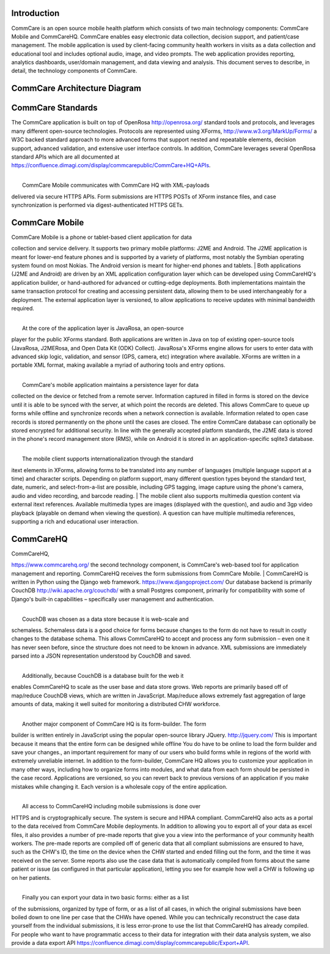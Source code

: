  

 

Introduction
------------

CommCare is an open source mobile health platform which consists of two
main technology components: CommCare Mobile and CommCareHQ. CommCare
enables easy electronic data collection, decision support, and
patient/case management. The mobile application is used by client-facing
community health workers in visits as a data collection and educational
tool and includes optional audio, image, and video prompts. The web
application provides reporting, analytics dashboards, user/domain
management, and data viewing and analysis. This document serves to
describe, in detail, the technology components of CommCare.

CommCare Architecture Diagram
-----------------------------

|image0|

CommCare Standards
------------------

The CommCare application is built on top of OpenRosa
`http://openrosa.org/ <http://openrosa.org/>`__ standard tools and
protocols, and leverages many different open-source technologies.
Protocols are represented using XForms,
`http://www.w3.org/MarkUp/Forms/ <http://www.w3.org/MarkUp/Forms/>`__ a
W3C backed standard approach to more advanced forms that support nested
and repeatable elements, decision support, advanced validation, and
extensive user interface controls. In addition, CommCare leverages
several OpenRosa standard APIs which are all documented at
`https://confluence.dimagi.com/display/commcarepublic/CommCare+HQ+APIs <https://confluence.dimagi.com/display/commcarepublic/CommCare+HQ+APIs>`__.

| 
|  CommCare Mobile communicates with CommCare HQ with XML-payloads
delivered via secure HTTPS APIs. Form submissions are HTTPS POSTs of
XForm instance files, and case synchronization is performed via
digest-authenticated HTTPS GETs.

CommCare Mobile
---------------

| CommCare Mobile is a phone or tablet-based client application for data
collection and service delivery. It supports two primary mobile
platforms: J2ME and Android. The J2ME application is meant for lower-end
feature phones and is supported by a variety of platforms, most notably
the Symbian operating system found on most Nokias. The Android version
is meant for higher-end phones and tablets.
|  Both applications (J2ME and Android) are driven by an XML application
configuration layer which can be developed using CommCareHQ's
application builder, or hand-authored for advanced or cutting-edge
deployments. Both implementations maintain the same transaction protocol
for creating and accessing persistent data, allowing them to be used
interchangeably for a deployment. The external application layer is
versioned, to allow applications to receive updates with minimal
bandwidth required.

| 
|  At the core of the application layer is JavaRosa, an open-source
player for the public XForms standard. Both applications are written in
Java on top of existing open-source tools (JavaRosa, J2MERosa, and Open
Data Kit (ODK) Collect). JavaRosa's XForms engine allows for users to
enter data with advanced skip logic, validation, and sensor (GPS,
camera, etc) integration where available. XForms are written in a
portable XML format, making available a myriad of authoring tools and
entry options.

| 
|  CommCare's mobile application maintains a persistence layer for data
collected on the device or fetched from a remote server. Information
captured in filled in forms is stored on the device until it is able to
be synced with the server, at which point the records are deleted. This
allows CommCare to queue up forms while offline and synchronize records
when a network connection is available. Information related to open case
records is stored permanently on the phone until the cases are closed.
The entire CommCare database can optionally be stored encrypted for
additional security. In line with the generally accepted platform
standards, the J2ME data is stored in the phone's record management
store (RMS), while on Android it is stored in an application-specific
sqlite3 database.

| 
|  The mobile client supports internationalization through the standard
itext elements in XForms, allowing forms to be translated into any
number of languages (multiple language support at a time) and character
scripts. Depending on platform support, many different question types
beyond the standard text, date, numeric, and select-from-a-list are
possible, including GPS tagging, image capture using the phone's camera,
audio and video recording, and barcode reading.
|  The mobile client also supports multimedia question content via
external itext references. Available multimedia types are images
(displayed with the question), and audio and 3gp video playback
(playable on demand when viewing the question). A question can have
multiple multimedia references, supporting a rich and educational user
interaction.

CommCareHQ
----------

| CommCareHQ,
`https://www.commcarehq.org/ <https://www.commcarehq.org/>`__ the second
technology component, is CommCare's web-based tool for application
management and reporting. CommCareHQ receives the form submissions from
CommCare Mobile.
|  CommCareHQ is written in Python using the Django web framework.
`https://www.djangoproject.com/ <https://www.djangoproject.com/>`__ Our
database backend is primarily CouchDB
`http://wiki.apache.org/couchdb/ <http://wiki.apache.org/couchdb/>`__
with a small Postgres component, primarily for compatibility with some
of Django's built-in capabilities – specifically user management and
authentication.

| 
|  CouchDB was chosen as a data store because it is web-scale and
schemaless. Schemaless data is a good choice for forms because changes
to the form do not have to result in costly changes to the database
schema. This allows CommCareHQ to accept and process any form submission
– even one it has never seen before, since the structure does not need
to be known in advance. XML submissions are immediately parsed into a
JSON representation understood by CouchDB and saved.

| 
|  Additionally, because CouchDB is a database built for the web it
enables CommCareHQ to scale as the user base and data store grows. Web
reports are primarily based off of map/reduce CouchDB views, which are
written in JavaScript. Map/reduce allows extremely fast aggregation of
large amounts of data, making it well suited for monitoring a
distributed CHW workforce.

| 
|  Another major component of CommCare HQ is its form-builder. The form
builder is written entirely in JavaScript using the popular open-source
library JQuery. `http://jquery.com/ <http://jquery.com/>`__ This is
important because it means that the entire form can be designed while
offline You do have to be online to load the form builder and save your
changes., an important requirement for many of our users who build forms
while in regions of the world with extremely unreliable internet. In
addition to the form-builder, CommCare HQ allows you to customize your
application in many other ways, including how to organize forms into
modules, and what data from each form should be persisted in the case
record. Applications are versioned, so you can revert back to previous
versions of an application if you make mistakes while changing it. Each
version is a wholesale copy of the entire application.

| 
|  All access to CommCareHQ including mobile submissions is done over
HTTPS and is cryptographically secure. The system is secure and HIPAA
compliant. CommCareHQ also acts as a portal to the data received from
CommCare Mobile deployments. In addition to allowing you to export all
of your data as excel files, it also provides a number of pre-made
reports that give you a view into the performance of your community
health workers. The pre-made reports are compiled off of generic data
that all compliant submissions are ensured to have, such as the CHW's
ID, the time on the device when the CHW started and ended filling out
the form, and the time it was received on the server. Some reports also
use the case data that is automatically compiled from forms about the
same patient or issue (as configured in that particular application),
letting you see for example how well a CHW is following up on her
patients.

| 
|  Finally you can export your data in two basic forms: either as a list
of the submissions, organized by type of form, or as a list of all
cases, in which the original submissions have been boiled down to one
line per case that the CHWs have opened. While you can technically
reconstruct the case data yourself from the individual submissions, it
is less error-prone to use the list that CommCareHQ has already
compiled. For people who want to have programmatic access to their data
for integration with their data analysis system, we also provide a data
export API
`https://confluence.dimagi.com/display/commcarepublic/Export+API <https://confluence.dimagi.com/display/commcarepublic/Export+API>`__.

 

.. |image0| image:: 03_commcare_technical_overview_files/image2012-10-2%2520174255.png

